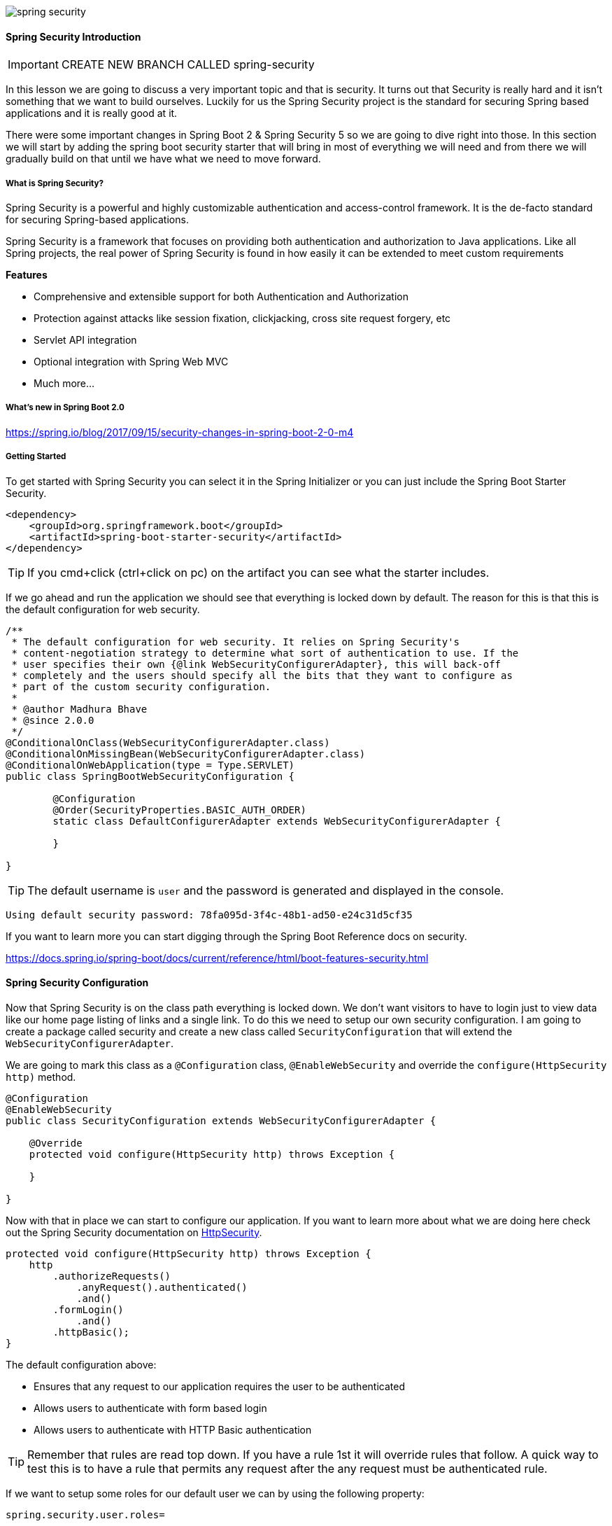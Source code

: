 image::spring-security.jpeg[]

==== Spring Security Introduction

IMPORTANT: CREATE NEW BRANCH CALLED spring-security

In this lesson we are going to discuss a very important topic and that is security. It turns out that Security is really hard and it isn't something that we want to build ourselves. Luckily for us the Spring Security project is the standard for securing Spring based applications and it is really good at it. 

There were some important changes in Spring Boot 2 & Spring Security 5 so we are going to dive right into those. In this section we will start by adding the spring boot security starter that will bring in most of everything we will need and from there we will gradually build on that until we have what we need to move forward. 

===== What is Spring Security?

Spring Security is a powerful and highly customizable authentication and access-control framework. It is the de-facto standard for securing Spring-based applications.

Spring Security is a framework that focuses on providing both authentication and authorization to Java applications. Like all Spring projects, the real power of Spring Security is found in how easily it can be extended to meet custom requirements

**Features**

* Comprehensive and extensible support for both Authentication and Authorization
* Protection against attacks like session fixation, clickjacking, cross site request forgery, etc
* Servlet API integration
* Optional integration with Spring Web MVC
* Much more…

===== What's new in Spring Boot 2.0

https://spring.io/blog/2017/09/15/security-changes-in-spring-boot-2-0-m4

===== Getting Started

To get started with Spring Security you can select it in the Spring Initializer or you can just include the Spring Boot Starter Security.  

```
<dependency>
    <groupId>org.springframework.boot</groupId>
    <artifactId>spring-boot-starter-security</artifactId>
</dependency>
```

TIP: If you cmd+click (ctrl+click on pc) on the artifact you can see what the starter includes.

If we go ahead and run the application we should see that everything is locked down by default. The reason for this is that this is the default configuration for web security. 

```
/**
 * The default configuration for web security. It relies on Spring Security's
 * content-negotiation strategy to determine what sort of authentication to use. If the
 * user specifies their own {@link WebSecurityConfigurerAdapter}, this will back-off
 * completely and the users should specify all the bits that they want to configure as
 * part of the custom security configuration.
 *
 * @author Madhura Bhave
 * @since 2.0.0
 */
@ConditionalOnClass(WebSecurityConfigurerAdapter.class)
@ConditionalOnMissingBean(WebSecurityConfigurerAdapter.class)
@ConditionalOnWebApplication(type = Type.SERVLET)
public class SpringBootWebSecurityConfiguration {

	@Configuration
	@Order(SecurityProperties.BASIC_AUTH_ORDER)
	static class DefaultConfigurerAdapter extends WebSecurityConfigurerAdapter {

	}

}
```

TIP: The default username is `user` and the password is generated and displayed in the console.

```
Using default security password: 78fa095d-3f4c-48b1-ad50-e24c31d5cf35
```

If you want to learn more you can start digging through the Spring Boot Reference docs on security.

https://docs.spring.io/spring-boot/docs/current/reference/html/boot-features-security.html

==== Spring Security Configuration

Now that Spring Security is on the class path everything is locked down. We don't want visitors to have to login just to view data like our home page listing of links and a single link. To do this we need to setup our own security configuration. I am going to create a package called security and create a new class called `SecurityConfiguration` that will extend the `WebSecurityConfigurerAdapter`. 

We are going to mark this class as a `@Configuration` class, `@EnableWebSecurity` and override the `configure(HttpSecurity http)` method. 

```java
@Configuration
@EnableWebSecurity
public class SecurityConfiguration extends WebSecurityConfigurerAdapter {

    @Override
    protected void configure(HttpSecurity http) throws Exception {

    }

}
```

Now with that in place we can start to configure our application. If you want to learn more about what we are doing here check out the Spring Security documentation on https://docs.spring.io/spring-security/site/docs/current/reference/html/jc.html#jc-httpsecurity[HttpSecurity].


```java
protected void configure(HttpSecurity http) throws Exception {
    http
        .authorizeRequests()
            .anyRequest().authenticated()
            .and()
        .formLogin()
            .and()
        .httpBasic();
}
```

The default configuration above:

* Ensures that any request to our application requires the user to be authenticated
* Allows users to authenticate with form based login
* Allows users to authenticate with HTTP Basic authentication

TIP: Remember that rules are read top down. If you have a rule 1st it will override rules that follow. A quick way to test this is to have a rule that permits any request after the any request must be authenticated rule.

If we want to setup some roles for our default user we can by using the following property:

```
spring.security.user.roles=
```

==== Users & Roles

In the last lesson we used the default user & auto generated password to test our configuration. While It was good for a quick test we really need to implement something a little bit better. In this lesson we are going to create our User & Role entities and hook them into Spring Security.  

===== Authentication vs Authorization

We have heard these terms a couple of times now so it seems like its a good time to talk about them. Spring Security is both an `Authentication` and `Authorization` framework so it's important that we understand what both of those are. 

**Authentication** is the process of determining that somebody is really who they claim to be. 

**Authorization** is the process of verifying that you have access to something. Gaining access to a resource (e.g. a controller method or set of methods) because the permissions configured on it allow you access is authorization.

==== User & Role Entities

**Authentication: User**

For Authentication we are going to create a user class. A user class normally has some type of username field and in our case we are going to use the email address as the users `username`. The user will also need a password which will be stored in the database as encrypted text. It is never a good idea to store plain text passwords and It's great to see that Spring Security doesn't even give us this option. 

To hook our user class into Spring Security we are going to implement Spring Security's UserDetails class. By implementing this this interface we will need to provide a concrete implementation for the following methods. 

* Collection<? extends GrantedAuthority> getAuthorities();
* String getPassword();
* String getUsername();
* boolean isAccountNonExpired();
* boolean isAccountNonLocked();
* boolean isCredentialsNonExpired();
* boolean isEnabled();

```java
public class User implements UserDetails {

    @Id @GeneratedValue
    private Long id;

    @NonNull
    @Size(min = 8, max = 20)
    @Column(nullable = false, unique = true)
    private String email;
    @NonNull

    @Column(length = 100)
    private String password;

    @NonNull
    @Column(nullable = false)
    private boolean enabled;

    @ManyToMany(fetch = FetchType.EAGER)
    @JoinTable(
            name = "users_roles",
            joinColumns = @JoinColumn(name = "user_id",referencedColumnName = "id"),
            inverseJoinColumns = @JoinColumn(name = "role_id",referencedColumnName = "id")
    )
    private Set<Role> roles = new HashSet<>();

    @Override
    public Collection<? extends GrantedAuthority> getAuthorities() {
        return roles.stream().map(role -> new SimpleGrantedAuthority(role.getName())).collect(Collectors.toList());
    }

    public void addRole(Role role) {
        roles.add(role);
    }

    public void addRoles(Set<Role> roles) {
        roles.forEach(this::addRole);
    }

    @Override
    public String getUsername() {
        return email;
    }

    @Override
    public boolean isAccountNonExpired() {
        return true;
    }

    @Override
    public boolean isAccountNonLocked() {
        return true;
    }

    @Override
    public boolean isCredentialsNonExpired() {
        return true;
    }

    @Override
    public boolean isEnabled() {
        return enabled;
    }
}
```

**Authorization: Role**

To make sure our user has access to something we will be creating a role class. This is simple class that contains the role name. When this is in place each user will have 1 or more roles that allow them to access certain parts of our application. For instance: 

* A user must contain the `ROLE_USER` role to add a comment
* A user must contain the `ROLE_USER` role to add a new link
* A user must contain the `ROLE_USER` role to vote on a link
* A user must contain the `ROLE_ADMIN` role to view actuator endpoints
* etc...

```java
public class Role {

    @Id
    @GeneratedValue
    private Long id;

    @NonNull
    private String name;

    @ManyToMany( mappedBy = "roles")
    private Collection<User> users;

}
```

===== User & Role Repositories

We will also create a User & Role Repository.

```java
public interface UserRepository extends JpaRepository<User,Long> {

}
```

```java
public interface RoleRepository extends JpaRepository<Role,Long> {
}
```

==== User Details Service

Core interface which loads user-specific data.It is used throughout the framework as a user DAO and is the strategy used by the DaoAuthenticationProvider.

The first thing we need to do is to override the configure method from our `WebSecurityConfigurerAdapter`

```java
@Configuration
@EnableWebSecurity
public class SecurityConfiguration extends WebSecurityConfigurerAdapter {

    private UserDetailsServiceImpl userDetailsService;

    public SecurityConfiguration(UserDetailsServiceImpl userDetailsService) {
        this.userDetailsService = userDetailsService;
    }

    @Override
    protected void configure(HttpSecurity http) throws Exception {
        ...
    }

    @Override
    protected void configure(AuthenticationManagerBuilder auth) throws Exception {
        auth.userDetailsService(userDetailsService);
    }

}
```

And then actually create the implementation. 

```java
@Service
public class UserDetailsServiceImpl implements UserDetailsService {

    private UserRepository userRepository;

    public UserDetailsServiceImpl(UserRepository userRepository) {
        this.userRepository = userRepository;
    }

    @Override
    public UserDetails loadUserByUsername(String email) throws UsernameNotFoundException {
        Optional<User> user = userRepository.findByEmail(email);
        if( !user.isPresent() ){
            throw new UsernameNotFoundException(email);
        }
        return user.get();
    }
}
```

```java
public interface UserRepository extends JpaRepository<User,Long> {
    Optional<User> findByEmail(String email);
}
```

==== DatabaseLoader - Adding Users & Roles

Now that we have everything in place we can add some data for us to use in our development environment. Remember that I told you earlier that we can't store passwords in plain text, instead we encrypt them so that unwanted eyes can't see our passwords. Instead of a password of `password` in the database you will see something like this. 

```
$2a$10$XPvPcEZrjS35pYtF8M/Q4ewkXkovcB5oiEHi8Uehljkum1tzGr0NG
```

There are a few password encoders supported by Spring Security but in this example we will be using `BCrypt`. In the past we had to pass in a salt when encoding the password but BCrypt will generate a random salt for us. The Spring Security team announced that the PasswordEncoder in org.springframework.security.authentication.encoding as deprecated. The password encoder in `org.springframework.security.crypto.password` is what our BCrypt encoder is now using. 

```java
/**
 * Service interface for encoding passwords.
 *
 * The preferred implementation is {@code BCryptPasswordEncoder}.
 *
 * @author Keith Donald
 */
public interface PasswordEncoder {

	/**
	 * Encode the raw password. Generally, a good encoding algorithm applies a SHA-1 or
	 * greater hash combined with an 8-byte or greater randomly generated salt.
	 */
	String encode(CharSequence rawPassword);

	/**
	 * Verify the encoded password obtained from storage matches the submitted raw
	 * password after it too is encoded. Returns true if the passwords match, false if
	 * they do not. The stored password itself is never decoded.
	 *
	 * @param rawPassword the raw password to encode and match
	 * @param encodedPassword the encoded password from storage to compare with
	 * @return true if the raw password, after encoding, matches the encoded password from
	 * storage
	 */
	boolean matches(CharSequence rawPassword, String encodedPassword);

}
```

In the past you could only use a single password encoding algorithm. Spring Security 5 introduced the concept of password encoding delegation. We can no offer encoding passwords using different algorithms. The way that Spring Security recognizes which algorithm you're using is by prefixing the password with the encoder. Because we are using BCrypt we will end up storing our passwords in the database like this. 

```
{bcrypt}$2a$10$XPvPcEZrjS35pYtF8M/Q4ewkXkovcB5oiEHi8Uehljkum1tzGr0NG
```

If the password hash has no prefix, Spring Security will use the default `StandardPasswordEncoder`.


```java
private void addUsersAndRoles() {
    BCryptPasswordEncoder encoder = new BCryptPasswordEncoder();
    String secret = "{bcrypt}" + encoder.encode("password");

    Role userRole = new Role("ROLE_USER");
    roleRepository.save(userRole);
    Role adminRole = new Role("ROLE_ADMIN");
    roleRepository.save(adminRole);

    User user = new User("user@gmail.com",secret,true);
    user.addRole(userRole);
    userRepository.save(user);

    User admin = new User("admin@gmail.com",secret,true);
    admin.addRole(adminRole);
    userRepository.save(admin);

    User master = new User("super@gmail.com",secret,true);
    master.addRoles(new HashSet<>(Arrays.asList(userRole,adminRole)));
    userRepository.save(master);

}
```

==== Auditing

Now that we have security in place and we have some users and roles it's time we revisit something we did a little bit earlier. Remember when we created the Auditable domain class that all of our other domain classes extended? Well we have the created & last updated dates working but now its time we tackle the user fields. 

To make this happen we are going to remove the `@EnableJpaAuditing` annotation from our main Application class.

```java
@SpringBootApplication
@EnableJpaAuditing
public class SpringitApplication {}
```

We are then going to create a new config package and a new class called JpaConfig. The auditorAwareRef configures the AuditorAware bean to be used to lookup the current principal.

```java
@Configuration
@EnableJpaAuditing(auditorAwareRef = "auditorAware")
public class JpaConfig {
    @Bean
    public AuditorAware<String> auditorAware() {
        return new AuditorAwareImpl();
    }
}
```

Next we will create the `AuditorAwareImpl` bean. We are implementing the `AuditorAware` interface and will need to override a single method called getCurrentAuditor. This will allow us to get the username (email in our case) of the currently logged in user.

```java
public class AuditorAwareImpl implements AuditorAware<String> {
    @Override
    public Optional<String> getCurrentAuditor() {
        return Optional.of(((User) SecurityContextHolder.getContext().getAuthentication().getPrincipal()).getEmail());
    }
}
```

If you try and run the application now you are going to run into some issues. Before reading any further do you know what is causing these issues? 

The problem here is that we are trying to add some links in our `DatabaseLoader` CommandLineRunner. At this point in time there is no logged in user. To make this work for our development environment we need to check to see if there is no authenticated user and if there isn't hard code an admin user. 

```java
public class AuditorAwareImpl implements AuditorAware<String> {
    @Override
    public Optional<String> getCurrentAuditor() {
        if(SecurityContextHolder.getContext().getAuthentication() == null ) {
            return Optional.of("admin@gmail.com");
        } else {
            return Optional.of(((User) SecurityContextHolder.getContext().getAuthentication().getPrincipal()).getEmail());
        }
    }
}
```


==== Actuator Security

Now that Spring Boot has backed off of Security we have a little bit of an issue with our actuator endpoints. Right now they are all wide open, so any user can get to them. In some cases this might be ok but in most it's probably not. Let's think about some rules that we want to incorporate for our actuator endpoints. 

* The "info" endpoint should be available to anyone
* The "/actuator" endpoint that lists all available endpoints should be locked down
* All other endpoints should be locked down.
* Only users with the ROLE_ADMIN should be able to view the secure data

Spring Boot provides dedicated helpers to make your configuration more readable and explicit. For management endpoints and static resources, Spring Boot provides convenience factories that will supply the right RequestMatcher. For management endpoints, the RequestMatcher will be created based on the management.context-path. Using RequestMatchers gives users the flexibility to secure the application using existing Spring Security expressions such as permitAll, hasRole etc.

```java
@Override
protected void configure(HttpSecurity http) throws Exception {
    http
        .authorizeRequests()
            .requestMatchers(EndpointRequest.to("info")).permitAll()
            .requestMatchers(EndpointRequest.toAnyEndpoint()).hasRole("ADMIN")
            .antMatchers("/actuator/").hasRole("ACTUATOR")
            .and()
        .formLogin();
}
```

The EndpointRequest is especially helpful given that we can change our endpoint mappings from /actuator to something else like /monitoring using the following configuration property. Now if we were to change that our http security stays the same! 

```
management.endpoints.web.base-path=/monitoring
```

The final thing we need to talk about is the health status endpoint. We have a property that allows us to show-details of the health endpoint. The important thing to remember here is that when_authorized can be any user that is authorized. That is why it's important to remember to lock that endpoint down to a specific role like we did above. 

```
management.endpoint.health.show-details=when_authorized
```

===== H2 Console

If we try and go to our H2 Console (/h2-console) we won't be able to get there. We need to do a couple of things to make this work. First we need to allow anyone to access /h2-console/**. This is only being used for development so I am fine with this rule for now.  We also need to disable CSRF and X-Frame-Options because H2 database console runs inside of a frame.


```java
protected void configure(HttpSecurity http) throws Exception {
    http
        .authorizeRequests()
            .requestMatchers(EndpointRequest.to("info")).permitAll()
            .requestMatchers(EndpointRequest.toAnyEndpoint()).hasRole("ACTUATOR")
            .antMatchers("/actuator/").hasRole("ACTUATOR")
            .antMatchers("/link/submit").hasRole("USER")
            .antMatchers("/link/**").permitAll()
            .antMatchers("/").permitAll()
            .antMatchers("/h2-console/**").permitAll()
            .and()
        .formLogin()
            .and()
        .csrf().disable()
        .headers().frameOptions().disable();
}
```

IMPORTANT: MAKE sure we have commits on our branch!

==== Form Login & Logout

You might be wondering where the login form came from when you were prompted to log in, since we made no mention of any HTML files or JSPs. Since Spring Security’s default configuration does not explicitly set a URL for the login page, Spring Security generates one automatically, based on the features that are enabled and using standard values for the URL which processes the submitted login, the default target URL the user will be sent to after logging in and so on.

While the automatically generated log in page is convenient to get up and running quickly, most applications will want to provide their own log in page. To do so we can update our configuration as seen below:

```java
protected void configure(HttpSecurity http) throws Exception {
    http
        .authorizeRequests()
            .anyRequest().authenticated()
            .and()
        .formLogin()
            .loginPage("/login") // 1
            .permitAll(); // 2
}
```

1. The updated configuration specifies the location of the log in page.
2. We must grant all users (i.e. unauthenticated users) access to our log in page. The formLogin().permitAll() method allows granting access to all users for all URLs associated with form based log in.

Now we need to setup a request handler for /login. I am going to create an `AuthController` that looks like this.

```java
@Controller
public class AuthController {

    @GetMapping("/login")
    public String login(){
        return "auth/login";
    }

}
```

Next we need to update our login template to use our layout. This form contains all of the pieces we will need for our form.

```html
<!DOCTYPE html>
<html lang="en" xmlns:th="http://www.thymeleaf.org">
<head th:replace="~{layouts/main_layout :: head(title = 'Springit - Login')}">
</head>
<body>

    <nav th:replace="~{layouts/main_layout :: nav}"></nav>
    <div th:replace="~{layouts/main_layout :: jumbotron}"></div>

    <div class="container">

        <!-- login -->
        <form class="form-horizontal" role="form" method="POST" th:action="@{/login}">
            <div class="row">
                <div class="col-md-3"></div>
                <div class="col-md-6">
                    <h2>Please Login</h2>
                    <hr>
                    <div class="alert alert-danger" th:if="${param.error != null}">
                        Invalid username and password.
                    </div>
                    <div class="alert alert-success" th:if="${param.logout != null}">
                        You have been logged out.
                    </div>
                </div>
                <div class="col-md-3"></div>
            </div>
            <div class="row">
                <div class="col-md-3"></div>
                <div class="col-md-6">
                    <div class="form-group has-danger">
                        <label class="sr-only" for="email">E-Mail Address</label>
                        <div class="input-group mb-2 mr-sm-2 mb-sm-0">
                            <div class="input-group-addon" style="width: 2.6rem"><i class="fa fa-at"></i></div>
                            <input type="text" name="email" class="form-control" id="email" placeholder="you@example.com" required autofocus>
                        </div>
                    </div>
                </div>
                <div class="col-md-3"></div>
            </div>
            <div class="row">
                <div class="col-md-3"></div>
                <div class="col-md-6">
                    <div class="form-group">
                        <label class="sr-only" for="password">Password</label>
                        <div class="input-group mb-2 mr-sm-2 mb-sm-0">
                            <div class="input-group-addon" style="width: 2.6rem"><i class="fa fa-key"></i></div>
                            <input type="password" name="password" class="form-control" id="password" placeholder="Password" required>
                        </div>
                    </div>
                </div>
                <div class="col-md-3"></div>
            </div>
            <div class="row">
                <div class="col-md-3"></div>
                <div class="col-md-6" style="padding-top: .35rem">
                    <div class="form-check mb-2 mr-sm-2 mb-sm-0">
                        <label class="form-check-label">
                            <input id="remember-me" name="remember-me" class="form-check-input" type="checkbox" >
                            <span style="padding-bottom: .15rem">Remember me</span>
                        </label>
                    </div>
                </div>
                <div class="col-md-3"></div>
            </div>
            <div class="row" style="padding-top: 1rem">
                <div class="col-md-3"></div>
                <div class="col-md-6">
                    <button type="submit" class="btn btn-success"><i class="fas fa-sign-in-alt"></i> Login</button>
                    <!-- <a class="btn btn-link" href="forgotPassword.html">Forgot Your Password?</a> -->
                </div>
                <div class="col-md-3"></div>
            </div>
        </form>

    </div>

</body>
</html>
```

IMPORTANT: We turned off CSRF earlier for the H2 Console to work. We want this on, enable it and read more about it here https://docs.spring.io/spring-security/site/docs/current/reference/html/web-app-security.html#csrf-configure 

===== Username & Password Form Parameters

There is just one more step to do to make this all work. I bet you're probably thinking that we need to create a handler method for our login submit but we actually don't have to. Spring Security handles all of that for us. When we submit a form Spring Security is expecting 2 things from us: 

* The username must be present as the HTTP parameter named username
* The password must be present as the HTTP parameter named password

Since our field is named "email" we just need to add one more configuration to our form login and that is `usernameParameter("email")`

```java
@Override
protected void configure(HttpSecurity http) throws Exception {
    http
        .authorizeRequests()
            .requestMatchers(EndpointRequest.to("info")).permitAll()
            .requestMatchers(EndpointRequest.toAnyEndpoint()).hasRole("ACTUATOR")
            .antMatchers("/actuator/").hasRole("ACTUATOR")
            .antMatchers("/link/submit").hasRole("USER")
            .antMatchers("/link/**").permitAll()
            .antMatchers("/").permitAll()
            .antMatchers("/h2-console/**").permitAll()
            .and()
        .formLogin()
            .loginPage("/login").permitAll()
            .usernameParameter("email");
}
```

===== Form Logout

When using the WebSecurityConfigurerAdapter, logout capabilities are automatically applied. The default is that accessing the URL /logout will log the user out by:

* Invalidating the HTTP Session
* Cleaning up any RememberMe authentication that was configured
* Clearing the SecurityContextHolder
* Redirect to /login?logout
* Similar to configuring login capabilities, however, you also have various options to further customize your logout requirements:



If you wanted to you could further customize the logout experience 

```java
protected void configure(HttpSecurity http) throws Exception {
    http
        .logout()
            .logoutUrl("/my/logout")
            .logoutSuccessUrl("/my/index")
            .logoutSuccessHandler(logoutSuccessHandler)
            .invalidateHttpSession(true)
            .addLogoutHandler(logoutHandler)
            .deleteCookies(cookieNamesToClear)
            .and()
        ...
}
```

If you get a logout 404 error this is why https://docs.spring.io/spring-security/site/docs/current/reference/htmlsingle/#csrf-logout 

image::logout_404.png[]

I updated our main_layout to use a POST instead of a GET

```html
<li class="nav-item">
    <form method="POST" th:action="@{/logout}">
    <button class="nav-link"><i class="fa fa-sign-out-alt" aria-hidden="true"></i> Sign Out</button>
    </form>
</li>
```

And the logout started working just fine. 


===== Remember Me

Remember-me or persistent-login authentication refers to web sites being able to remember the identity of a principal between sessions. This is typically accomplished by sending a cookie to the browser, with the cookie being detected during future sessions and causing automated login to take place. Spring Security provides the necessary hooks for these operations to take place, and has two concrete remember-me implementations. One uses hashing to preserve the security of cookie-based tokens and the other uses a database or other persistent storage mechanism to store the generated tokens.

Learn more about both approaches to remember-me: 

https://docs.spring.io/spring-security/site/docs/5.1.1.RELEASE/reference/htmlsingle/#remember-me


==== Thymeleaf + Spring Security

In Spring MVC environments, the https://github.com/thymeleaf/thymeleaf-extras-springsecurity[Spring Security integration module] works as a replacement of the Spring security taglib.

We use this dialect in the example in order to print the logged user credentials and to show different content to different roles.

The sec:authorize attribute renders its content when the attribute expression is evaluated to true:

```html
<div sec:authorize="isAuthenticated()">
  This content is only shown to authenticated users.
</div>
<div sec:authorize="hasRole('ROLE_ADMIN')">
  This content is only shown to administrators.
</div>
<div sec:authorize="hasRole('ROLE_USER')">
  This content is only shown to users.
</div>
```

The sec:authentication attribute is used to print logged user name and roles:

```html
Logged user: <span sec:authentication="name">Bob</span>
Roles: <span sec:authentication="principal.authorities">[ROLE_USER, ROLE_ADMIN]</span>
```

===== Getting Started

This is one of the first dependencies that we will come across that isn't in the Spring Initializer and will need to be added manually. It also worth pointing out that this isn't officially a part of the Thymeleaf project. 

```
<dependency>
    <groupId>org.thymeleaf.extras</groupId>
    <artifactId>thymeleaf-extras-springsecurity5</artifactId>
    <version>3.0.4.RELEASE</version>
</dependency>
```

IMPORTANT: There is something you will need to do for now to get the dialect working. If you're on Spring Boot 2 and Spring Security 5 you will need to include this in your main application class until Spring Boot's starter includes it. 

```java
// TODO * Configuring this bean should not be needed once Spring Boot's Thymeleaf starter includes configuration
// TODO   for thymeleaf-extras-springsecurity5 (instead of thymeleaf-extras-springsecurity4)
@Bean
public SpringSecurityDialect securityDialect() {
    return new SpringSecurityDialect();
}
```

Anywhere that we are going to use the Spring Security Thymeleaf extras we will need to use the correct namespace. 

```html
<html xmlns:sec="http://www.thymeleaf.org/extras/spring-security">
```

Now, lets update our main layout so only certain buttons are shown when we are logged in. 


```html
<!-- if user is signed in -->
<li class="nav-item" sec:authorize="isAuthenticated()">
    <a class="nav-link" th:href="@{/link/submit}">
        <i class="fa fa-link" aria-hidden="true"></i> Submit Link</a>
</li>
<li class="nav-item" sec:authorize="isAuthenticated()">
    <a class="nav-link" th:href="@{/profile}">
        <i class="fa fa-user" aria-hidden="true"></i> Account</a>
</li>
<li class="nav-item">
    <form method="POST" th:action="@{/logout}" sec:authorize="isAuthenticated()">
    <button class="nav-link"><i class="fa fa-sign-out-alt" aria-hidden="true"></i> Sign Out</button>
    </form>
</li>

<!-- if user is not signed in -->
<li class="nav-item" sec:authorize="!isAuthenticated()">
    <a class="nav-link" th:href="@{/login}">
        <i class="fa fa-sign-in-alt" aria-hidden="true"></i> Sign In</a>
</li>
<li class="nav-item" sec:authorize="!isAuthenticated()">
    <a class="nav-link" th:href="@{/register}">
        <i class="fa fa-user-plus" aria-hidden="true"></i> Register</a>
</li>
```

